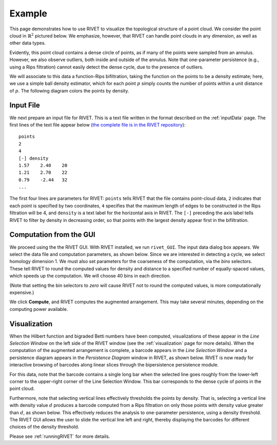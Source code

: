 Example
=====================================

This page demonstrates how to use RIVET to visualize the topological structure of a point cloud.  We consider the point cloud in :math:`\mathbb{R}^2` pictured below.  We emphasize, however, that RIVET can handle point clouds in any dimension, as well as other data types.

.. image:: images/circle1.png
   :width: 400px
   :height: 340px
   :alt: Point cloud
   :align: center

Evidently, this point cloud contains a dense circle of points, as if many of the points were sampled from an annulus. 
However, we also observe outliers, both inside and outside of the annulus.
Note that one-parameter persistence (e.g., using a Rips filtration) cannot easily detect the dense cycle, due to the presence of outliers.

We will associate to this data a function-Rips bifiltration, taking the function on the points to be a density estimate; here, we use a simple ball density estimator, which for each point :math:`p` simply counts the number of points within a unit distance of :math:`p`.  The following diagram colors the points by density.

.. image:: images/circle2.png
   :width: 460px
   :height: 350px
   :alt: Point cloud with density estimator
   :align: center

Input File
^^^^^^^^^^^^^^^^^^^^^^^^^^^^^^^^^^^^^^

We next prepare an input file for RIVET.  This is a text file written in the format described on the :ref:`inputData` page.
The first lines of the text file appear below (`the complete file is in the RIVET repository <https://github.com/rivetTDA/rivet/blob/master/data/Test_Point_Clouds/circle_300pts_density.txt>`_)::

	points
	2
	4
	[-] density
	1.57	2.40	20
	1.21	2.70	22
	0.79	-2.44	32
	...

The first four lines are parameters for RIVET: ``points`` tells RIVET that the file contains point-cloud data, ``2`` indicates that each point is specified by two coordinates, ``4`` specifies that the maximum length of edges to be constructed in the Rips filtration will be 4, and ``density`` is a text label for the horizontal axis in RIVET. 
The ``[-]`` preceding the axis label tells RIVET to filter by density in    decreasing order, so that points with the largest density appear first in the bifiltration.


Computation from the GUI
^^^^^^^^^^^^^^^^^^^^^^^^^^^^^^^^^^^^^^

We proceed using the the RIVET GUI.
With RIVET installed, we run ``rivet_GUI``.  The input data dialog box appears.  We select the data file and computation parameters, as shown below.
Since we are interested in detecting a cycle, we select homology dimension 1.
We must also set parameters for the coarseness of the computation, via the *bins* selectors.  These tell RIVET to round the computed values for density and distance to a specified number of equally-spaced values, which speeds up the computation.
We will choose 40 bins in each direction.

.. image:: images/RIVET_input_dialog.png
   :width: 480px
   :height: 344px
   :alt: RIVET input data dialog box
   :align: center

(Note that setting the bin selectors to *zero* will cause RIVET not to round the computed values, is more computationally expensive.)

We click **Compute**, and RIVET computes the augmented arrangement. 
This may take several minutes, depending on the computing power available.

Visualization
^^^^^^^^^^^^^^^^^^^^^^^^^^^^^^^^^^^^^^

When the Hilbert function and bigraded Betti numbers have been computed, visualizations of these appear in the *Line Selection Window* on the left side of the RIVET window (see the :ref:`visualization` page for more details).
When the computation of the augmented arrangement is complete, a barcode appears in the *Line Selection Window* and a persistence diagram appears in the *Persistence Diagram* window in RIVET, as shown below.
RIVET is now ready for interactive browsing of barcodes along linear slices through the bipersistence persistence module.

.. image:: images/RIVET_screenshot_circle300.png
   :width: 600px
   :height: 450px
   :alt: RIVET visualization window
   :align: center

For this data, note that the barcode contains a single long bar when the selected line goes roughly from the lower-left corner to the upper-right corner of the Line Selection Window.  This bar corresponds to the dense cycle of points in the point cloud.

Furthermore, note that selecting vertical lines effectively thresholds the points by density.
That is, selecting a vertical line with density value :math:`d` produces a barcode computed from a Rips filtration on only those points with density value greater than :math:`d`, as shown below.
This effectively reduces the analysis to one-parameter persistence, using a density threshold.
The RIVET GUI allows the user to slide the vertical line left and right, thereby displaying the barcodes for different choices of the density threshold.

.. loaded into the RIVET GUI or queried for barcodes on a collection of user-chosen lines.
Please see :ref:`runningRIVET` for more details.





